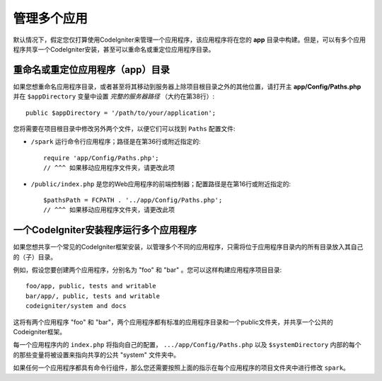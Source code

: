##########################
管理多个应用
##########################

默认情况下，假定您仅打算使用CodeIgniter来管理一个应用程序，该应用程序将在您的 **app** 目录中构建。但是，可以有多个应用程序共享一个CodeIgniter安装，甚至可以重命名或重定位应用程序目录。

重命名或重定位应用程序（app）目录
================================================

如果您想重命名应用程序目录，或者甚至将其移动到服务器上除项目根目录之外的其他位置，请打开主 **app/Config/Paths.php** 并在 ``$appDirectory`` 变量中设置 *完整的服务器路径* （大约在第38行）::

	public $appDirectory = '/path/to/your/application';

您将需要在项目根目录中修改另外两个文件，以便它们可以找到 ``Paths`` 配置文件: 

- ``/spark`` 运行命令行应用程序；路径是在第36行或附近指定的::

        require 'app/Config/Paths.php';
        // ^^^ 如果移动应用程序文件夹，请更改此项


- ``/public/index.php`` 是您的Web应用程序的前端控制器；配置路径是在第16行或附近指定的:: 

        $pathsPath = FCPATH . '../app/Config/Paths.php';
        // ^^^ 如果移动应用程序文件夹，请更改此项


一个CodeIgniter安装程序运行多个应用程序
===============================================================

如果您想共享一个常见的CodeIgniter框架安装，以管理多个不同的应用程序，只需将位于应用程序目录内的所有目录放入其自己的（子）目录。

例如，假设您要创建两个应用程序，分别名为 "foo" 和 "bar" 。您可以这样构建应用程序项目目录::

	foo/app, public, tests and writable
        bar/app/, public, tests and writable
        codeigniter/system and docs

这将有两个应用程序 "foo" 和 "bar"，两个应用程序都有标准的应用程序目录和一个public文件夹，并共享一个公共的Codeigniter框架。

每一个应用程序内的 ``index.php`` 将指向自己的配置， ``.../app/Config/Paths.php`` 以及 ``$systemDirectory`` 内部的每个的那些变量将被设置来指向共享的公共 "system" 文件夹中。

如果任何一个应用程序都具有命令行组件，那么您还需要按照上面的指示在每个应用程序的项目文件夹中进行修改 ``spark``。

